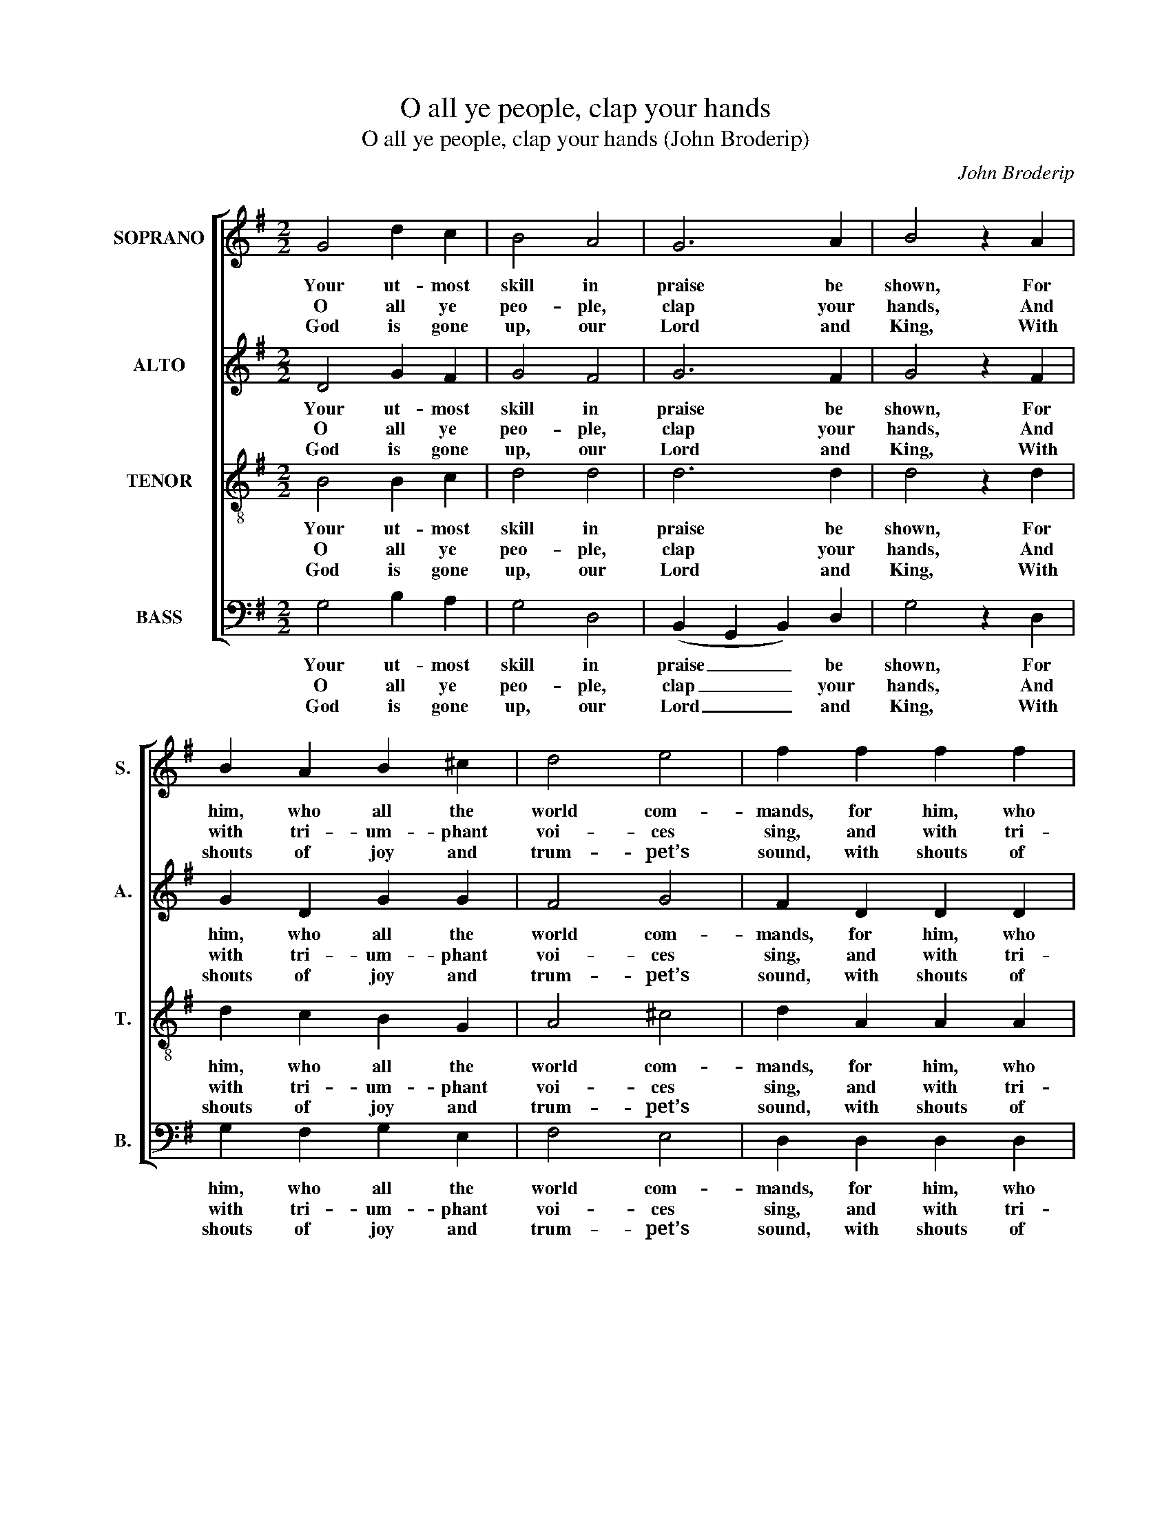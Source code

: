 X:1
T:O all ye people, clap your hands
T:O all ye people, clap your hands (John Broderip)
C:John Broderip
Z:Text: Nahum Tate/Nicholas Brady, on Ps. 47
%%score [ 1 2 3 4 ]
L:1/8
M:2/2
K:G
V:1 treble nm="SOPRANO" snm="S."
V:2 treble nm="ALTO" snm="A."
V:3 treble-8 transpose=-12 nm="TENOR" snm="T."
V:4 bass nm="BASS" snm="B."
V:1
 G4 d2 c2 | B4 A4 | G6 A2 | B4 z2 A2 | B2 A2 B2 ^c2 | d4 e4 | f2 f2 f2 f2 | f4 (e2 d2) | d4 ^c4 | %9
w: Your ut- most|skill in|praise be|shown, For|him, who all the|world com-|mands, for him, who|all the _|world com-|
w: O all ye|peo- ple,|clap your|hands, And|with tri- um- phant|voi- ces|sing, and with tri-|um- phant _|voi- ces|
w: God is gone|up, our|Lord and|King, With|shouts of joy and|trum- pet’s|sound, with shouts of|joy and _|trum- pet’s|
 d8 | z8 | z8 | z8 | z8 | z8 | z8 | z8 | z8 | d4 c2 B2 | A4 B4 | (c2 B2) (A2 G2) | F2 D2 F2 A2 | %22
w: mands;|||||||||Who sits up-|on his|right- * eous _|throne, And spreads his|
w: sing;|||||||||No force the|migh- ty|pow’r _ with- *|stands Of God, the|
w: sound;|||||||||To him re-|peat- ed|prai- * ses _|sing, And let the|
 d8- | d4 c4 | B4 (TA3 G) | G8 |] %26
w: sway|_ o’er|hea- then _|lands.|
w: u-|* ni-|ver- sal _|King.|
w: cheer-|* ful|song go _|round.|
V:2
 D4 G2 F2 | G4 F4 | G6 F2 | G4 z2 F2 | G2 D2 G2 G2 | F4 G4 | F2 D2 D2 D2 | F4 G4 | F4 E4 | D8 | %10
w: Your ut- most|skill in|praise be|shown, For|him, who all the|world com-|mands, for him, who|all the|world com-|mands;|
w: O all ye|peo- ple,|clap your|hands, And|with tri- um- phant|voi- ces|sing, and with tri-|um- phant|voi- ces|sing;|
w: God is gone|up, our|Lord and|King, With|shouts of joy and|trum- pet’s|sound, with shouts of|joy and|trum- pet’s|sound;|
 z8 | z8 | z8 | z8 | z8 | z8 | z8 | z8 | B,4 A,2 G,2 | D4 G4 | E4 C4 | D8 | z2 G2 G2 G2 | G4 E4 | %24
w: ||||||||Who sits up-|on his|right- eous|throne,|And spreads his|sway o’er|
w: ||||||||No force the|migh- ty|pow’r with-|stands|Of God, the|u- ni-|
w: ||||||||To him re-|peat- ed|prai- ses|sing,|And let the|cheer- ful|
 D6 C2 | B,8 |] %26
w: hea- then|lands.|
w: ver- sal|King.|
w: song go|round.|
V:3
 B4 B2 c2 | d4 d4 | d6 d2 | d4 z2 d2 | d2 c2 B2 G2 | A4 ^c4 | d2 A2 A2 A2 | A4 B4 | A6 G2 | F8 | %10
w: Your ut- most|skill in|praise be|shown, For|him, who all the|world com-|mands, for him, who|all the|world com-|mands;|
w: O all ye|peo- ple,|clap your|hands, And|with tri- um- phant|voi- ces|sing, and with tri-|um- phant|voi- ces|sing;|
w: God is gone|up, our|Lord and|King, With|shouts of joy and|trum- pet’s|sound, with shouts of|joy and|trum- pet’s|sound;|
 d4 c2 B2 | A4 B4 | (c2 B2) (A2 G2) | F2 D2 F2 A2 | d8- | d4 c4 | B4 A4 | G8 | z8 | z8 | z8 | z8 | %22
w: Who sits up-|on his|right- * eous _|throne, And spreads his|sway|_ o’er|hea- then|lands,|||||
w: No force the|migh- ty|pow’r _ with- *|stands Of God, the|u-|* ni-|ver- sal|King,|||||
w: To him re-|peat- ed|prai- * ses _|sing, And let the|cheer-|* ful|song go|round,|||||
 z2 d2 d2 d2 | B4 A4 | G4 F4 | G8 |] %26
w: And spreads his|sway o’er|hea- then|lands.|
w: Of God, the|u- ni-|ver- sal|King.|
w: And let the|cheer- ful|song go|round.|
V:4
 G,4 B,2 A,2 | G,4 D,4 | (B,,2 G,,2 B,,2) D,2 | G,4 z2 D,2 | G,2 F,2 G,2 E,2 | F,4 E,4 | %6
w: Your ut- most|skill in|praise _ _ be|shown, For|him, who all the|world com-|
w: O all ye|peo- ple,|clap _ _ your|hands, And|with tri- um- phant|voi- ces|
w: God is gone|up, our|Lord _ _ and|King, With|shouts of joy and|trum- pet’s|
 D,2 D,2 D,2 D,2 | D,4 G,4 | A,4 A,,4 | D,8 | B,4 A,2 G,2 | F,4 G,4 | E,4 C,4 | D,8 | %14
w: mands, for him, who|all the|world com-|mands;|Who sits up-|on his|right- eous|throne,|
w: sing, and with tri-|um- phant|voi- ces|sing;|No force the|migh- ty|pow’r with-|stands|
w: sound, with shouts of|joy and|trum- pet’s|sound;|To him re-|peat- ed|prai- ses|sing,|
 z2 G,,2 B,,2 D,2 | G,4 C,4 | D,6 D,2 | G,8 | z8 | z8 | %20
w: And spreads his|sway o’er|hea- then|lands,|||
w: Of God, the|u- ni-|ver- sal|King,|||
w: And let the|cheer- ful|song go|round,|||
"^Notes:Clefs in the source are treble, alto, tenor and bass.Only the first verse of the text is given in the source: three selected further verses have here been added editorially." z8 | %21
w: |
w: |
w: |
 z8 | z2 G,,2 B,,2 D,2 | E,4 C,4 | D,4 D,4 | G,,8 |] %26
w: |And spreads his|sway o’er|hea- then|lands.|
w: |Of God, the|u- ni-|ver- sal|King.|
w: |And let the|cheer- ful|song go|round.|

